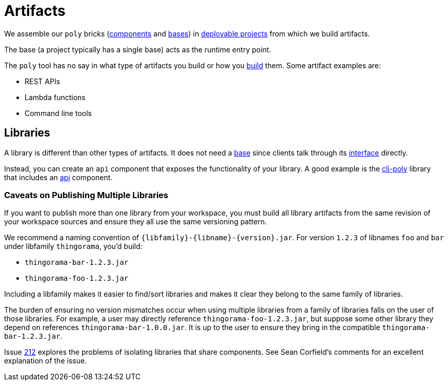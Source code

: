 = Artifacts
:cljdoc-api-url: https://cljdoc.org/d/polylith/clj-poly/CURRENT/api

We assemble our `poly` bricks (xref:component.adoc[components] and xref:base.adoc[bases]) in xref:project.adoc[deployable projects] from which we build artifacts.

The base (a project typically has a single base) acts as the runtime entry point.

The `poly` tool has no say in what type of artifacts you build or how you xref:build.adoc[build] them.
Some artifact examples are:

* REST APIs
* Lambda functions
* Command line tools

== Libraries

A library is different than other types of artifacts.
It does not need a xref:base.adoc[base] since clients talk through its xref:interface.adoc[interface] directly.

Instead, you can create an `api` component that exposes the functionality of your library.
A good example is the {cljdoc-api-url}/polylith.clj.core.api[clj-poly] library that includes an link:/components/api/src/polylith/clj/core/api/interface.clj[api] component.

=== Caveats on Publishing Multiple Libraries

If you want to publish more than one library from your workspace, you must build all library artifacts from the same revision of your workspace sources and ensure they all use the same versioning pattern.

We recommend a naming convention of `{libfamily}-{libname}-{version}.jar`.
For version `1.2.3` of libnames `foo` and `bar` under libfamily `thingorama`, you'd build:

* `thingorama-bar-1.2.3.jar`
* `thingorama-foo-1.2.3.jar`

Including a libfamily makes it easier to find/sort libraries and makes it clear they belong to the same family of libraries.

The burden of ensuring no version mismatches occur when using multiple libraries from a family of libraries falls on the user of those libraries.
For example, a user may directly reference `thingorama-foo-1.2.3.jar`, but suppose some other library they depend on references `thingorama-bar-1.0.0.jar`.
It is up to the user to ensure they bring in the compatible `thingorama-bar-1.2.3.jar`.

Issue https://github.com/polyfy/polylith/issues/212[212] explores the problems of isolating libraries that share components.
See Sean Corfield's comments for an excellent explanation of the issue.
